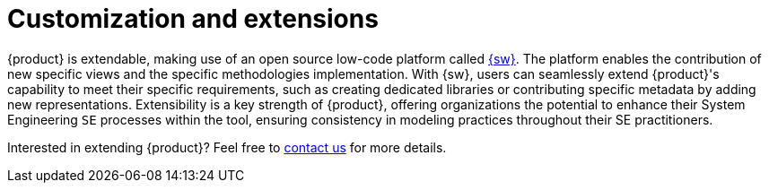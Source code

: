 = Customization and extensions

{product} is extendable, making use of an open source low-code platform called https://eclipse.dev/sirius/sirius-web.html[{sw}].
The platform enables the contribution of new specific views and the specific methodologies implementation.
With {sw}, users can seamlessly extend {product}'s capability to meet their specific requirements, such as creating dedicated libraries or contributing specific metadata by adding new representations.
Extensibility is a key strength of {product}, offering organizations the potential to enhance their System Engineering `SE` processes within the tool, ensuring consistency in modeling practices throughout their SE practitioners.

Interested in extending {product}?
Feel free to xref:ROOT:help.adoc[contact us] for more details.